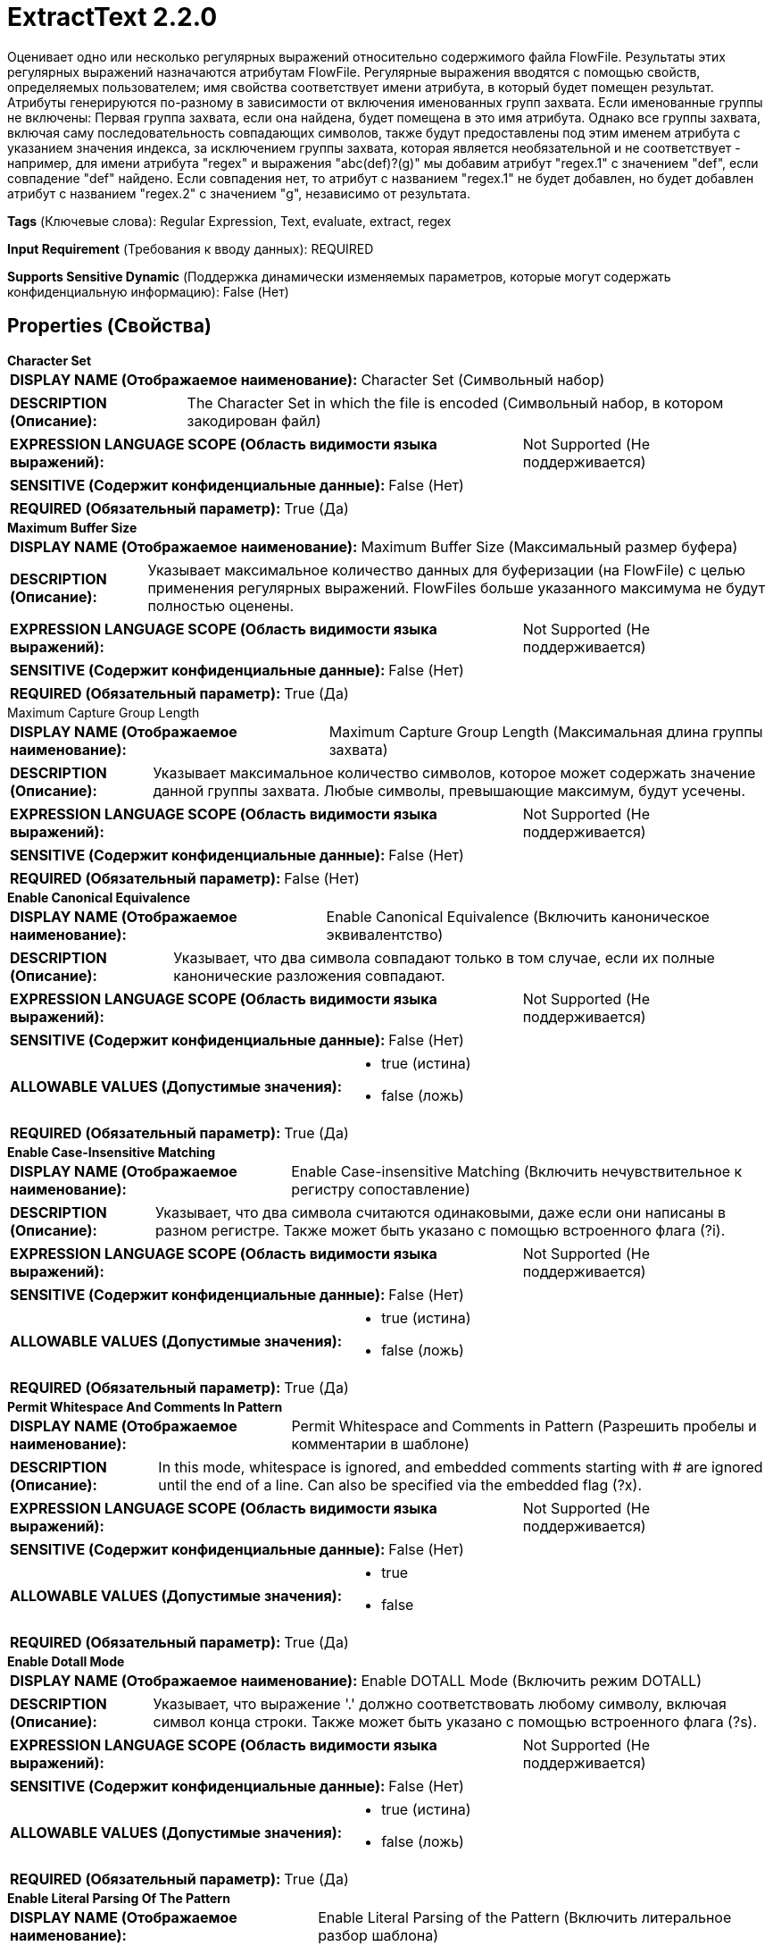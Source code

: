 = ExtractText 2.2.0

Оценивает одно или несколько регулярных выражений относительно содержимого файла FlowFile. Результаты этих регулярных выражений назначаются атрибутам FlowFile. Регулярные выражения вводятся с помощью свойств, определяемых пользователем; имя свойства соответствует имени атрибута, в который будет помещен результат. Атрибуты генерируются по-разному в зависимости от включения именованных групп захвата. Если именованные группы не включены: Первая группа захвата, если она найдена, будет помещена в это имя атрибута. Однако все группы захвата, включая саму последовательность совпадающих символов, также будут предоставлены под этим именем атрибута с указанием значения индекса, за исключением группы захвата, которая является необязательной и не соответствует - например, для имени атрибута "regex" и выражения "abc(def)?(g)" мы добавим атрибут "regex.1" с значением "def", если совпадение "def" найдено. Если совпадения нет, то атрибут с названием "regex.1" не будет добавлен, но будет добавлен атрибут с названием "regex.2" с значением "g", независимо от результата.

[horizontal]
*Tags* (Ключевые слова):
Regular Expression, Text, evaluate, extract, regex
[horizontal]
*Input Requirement* (Требования к вводу данных):
REQUIRED
[horizontal]
*Supports Sensitive Dynamic* (Поддержка динамически изменяемых параметров, которые могут содержать конфиденциальную информацию):
 False (Нет) 



== Properties (Свойства)


.*Character Set*
************************************************
[horizontal]
*DISPLAY NAME (Отображаемое наименование):*:: Character Set (Символьный набор)

[horizontal]
*DESCRIPTION (Описание):*:: The Character Set in which the file is encoded (Символьный набор, в котором закодирован файл)


[horizontal]
*EXPRESSION LANGUAGE SCOPE (Область видимости языка выражений):*:: Not Supported (Не поддерживается)
[horizontal]
*SENSITIVE (Содержит конфиденциальные данные):*::  False (Нет) 

[horizontal]
*REQUIRED (Обязательный параметр):*::  True (Да) 
************************************************
.*Maximum Buffer Size*
************************************************
[horizontal]
*DISPLAY NAME (Отображаемое наименование):*:: Maximum Buffer Size (Максимальный размер буфера)

[horizontal]
*DESCRIPTION (Описание):*:: Указывает максимальное количество данных для буферизации (на FlowFile) с целью применения регулярных выражений. FlowFiles больше указанного максимума не будут полностью оценены.


[horizontal]
*EXPRESSION LANGUAGE SCOPE (Область видимости языка выражений):*:: Not Supported (Не поддерживается)
[horizontal]
*SENSITIVE (Содержит конфиденциальные данные):*::  False (Нет) 

[horizontal]
*REQUIRED (Обязательный параметр):*::  True (Да) 
************************************************
.Maximum Capture Group Length
************************************************
[horizontal]
*DISPLAY NAME (Отображаемое наименование):*:: Maximum Capture Group Length (Максимальная длина группы захвата)

[horizontal]
*DESCRIPTION (Описание):*:: Указывает максимальное количество символов, которое может содержать значение данной группы захвата. Любые символы, превышающие максимум, будут усечены.


[horizontal]
*EXPRESSION LANGUAGE SCOPE (Область видимости языка выражений):*:: Not Supported (Не поддерживается)
[horizontal]
*SENSITIVE (Содержит конфиденциальные данные):*::  False (Нет) 

[horizontal]
*REQUIRED (Обязательный параметр):*::  False (Нет) 
************************************************
.*Enable Canonical Equivalence*
************************************************
[horizontal]
*DISPLAY NAME (Отображаемое наименование):*:: Enable Canonical Equivalence (Включить каноническое эквивалентство)

[horizontal]
*DESCRIPTION (Описание):*:: Указывает, что два символа совпадают только в том случае, если их полные канонические разложения совпадают.


[horizontal]
*EXPRESSION LANGUAGE SCOPE (Область видимости языка выражений):*:: Not Supported (Не поддерживается)
[horizontal]
*SENSITIVE (Содержит конфиденциальные данные):*::  False (Нет) 

[horizontal]
*ALLOWABLE VALUES (Допустимые значения):*::

* true (истина)

* false (ложь)


[horizontal]
*REQUIRED (Обязательный параметр):*::  True (Да) 
************************************************
.*Enable Case-Insensitive Matching*
************************************************
[horizontal]
*DISPLAY NAME (Отображаемое наименование):*:: Enable Case-insensitive Matching (Включить нечувствительное к регистру сопоставление)

[horizontal]
*DESCRIPTION (Описание):*:: Указывает, что два символа считаются одинаковыми, даже если они написаны в разном регистре. Также может быть указано с помощью встроенного флага (?i).


[horizontal]
*EXPRESSION LANGUAGE SCOPE (Область видимости языка выражений):*:: Not Supported (Не поддерживается)
[horizontal]
*SENSITIVE (Содержит конфиденциальные данные):*::  False (Нет) 

[horizontal]
*ALLOWABLE VALUES (Допустимые значения):*::

* true (истина)

* false (ложь)


[horizontal]
*REQUIRED (Обязательный параметр):*::  True (Да) 
************************************************
.*Permit Whitespace And Comments In Pattern*
************************************************
[horizontal]
*DISPLAY NAME (Отображаемое наименование):*:: Permit Whitespace and Comments in Pattern (Разрешить пробелы и комментарии в шаблоне)

[horizontal]
*DESCRIPTION (Описание):*:: In this mode, whitespace is ignored, and embedded comments starting with # are ignored until the end of a line. Can also be specified via the embedded flag (?x).


[horizontal]
*EXPRESSION LANGUAGE SCOPE (Область видимости языка выражений):*:: Not Supported (Не поддерживается)
[horizontal]
*SENSITIVE (Содержит конфиденциальные данные):*::  False (Нет) 

[horizontal]
*ALLOWABLE VALUES (Допустимые значения):*::

* true

* false


[horizontal]
*REQUIRED (Обязательный параметр):*::  True (Да) 
************************************************
.*Enable Dotall Mode*
************************************************
[horizontal]
*DISPLAY NAME (Отображаемое наименование):*:: Enable DOTALL Mode (Включить режим DOTALL)

[horizontal]
*DESCRIPTION (Описание):*:: Указывает, что выражение '.' должно соответствовать любому символу, включая символ конца строки. Также может быть указано с помощью встроенного флага (?s).


[horizontal]
*EXPRESSION LANGUAGE SCOPE (Область видимости языка выражений):*:: Not Supported (Не поддерживается)
[horizontal]
*SENSITIVE (Содержит конфиденциальные данные):*::  False (Нет) 

[horizontal]
*ALLOWABLE VALUES (Допустимые значения):*::

* true (истина)

* false (ложь)


[horizontal]
*REQUIRED (Обязательный параметр):*::  True (Да) 
************************************************
.*Enable Literal Parsing Of The Pattern*
************************************************
[horizontal]
*DISPLAY NAME (Отображаемое наименование):*:: Enable Literal Parsing of the Pattern (Включить литеральное разбор шаблона)

[horizontal]
*DESCRIPTION (Описание):*:: Указывает, что метасимволы и escape-символы не должны иметь особого значения.


[horizontal]
*EXPRESSION LANGUAGE SCOPE (Область видимости языка выражений):*:: Not Supported (Не поддерживается)
[horizontal]
*SENSITIVE (Содержит конфиденциальные данные):*::  False (Нет) 

[horizontal]
*ALLOWABLE VALUES (Допустимые значения):*::

* true (истина)

* false (ложь)


[horizontal]
*REQUIRED (Обязательный параметр):*::  True (Да) 
************************************************
.*Enable Multiline Mode*
************************************************
[horizontal]
*DISPLAY NAME (Отображаемое наименование):*:: Enable Multiline Mode (Включить многостроковый режим)

[horizontal]
*DESCRIPTION (Описание):*:: Указывает, что '^' и '$' должны соответствовать только после и до строчного терминатора или конца последовательности, а не только в начале или конце всего ввода. Также может быть указано с помощью встроенного флага (?m).


[horizontal]
*EXPRESSION LANGUAGE SCOPE (Область видимости языка выражений):*:: 
[horizontal]
*SENSITIVE (Содержит конфиденциальные данные):*::  False (Нет) 

[horizontal]
*ALLOWABLE VALUES (Допустимые значения):*::

* true (правда)

* false (ложь)


[horizontal]
*REQUIRED (Обязательный параметр):*::  True (Да) 
************************************************
.*Enable Unicode-Aware Case Folding*
************************************************
[horizontal]
*DISPLAY NAME (Отображаемое наименование):*:: Enable Unicode-aware Case Folding (Включить соответствие Unicode с учетом регистра)

[horizontal]
*DESCRIPTION (Описание):*:: При использовании с 'Enable Case-insensitive Matching' сопоставление происходит в соответствии сUnicode Standard. Также может быть указано через встроенный флаг (?u).


[horizontal]
*EXPRESSION LANGUAGE SCOPE (Область видимости языка выражений):*:: Not Supported (Не поддерживается)
[horizontal]
*SENSITIVE (Содержит конфиденциальные данные):*::  False (Нет) 

[horizontal]
*ALLOWABLE VALUES (Допустимые значения):*::

* true

* false


[horizontal]
*REQUIRED (Обязательный параметр):*::  True (Да) 
************************************************
.*Enable Unicode Predefined Character Classes*
************************************************
[horizontal]
*DISPLAY NAME (Отображаемое наименование):*:: Enable Unicode Predefined Character Classes (Включить встроенные классы символов Unicode)

[horizontal]
*DESCRIPTION (Описание):*:: Указывает соответствие стандарту Unicode Technical Standard #18: Unicode Regular Expression Annex C: Compatibility Properties. Также может быть указано с помощью встроенного флага (?U).


[horizontal]
*EXPRESSION LANGUAGE SCOPE (Область видимости языка выражений):*:: Not Supported (Не поддерживается)
[horizontal]
*SENSITIVE (Содержит конфиденциальные данные):*::  False (Нет) 

[horizontal]
*ALLOWABLE VALUES (Допустимые значения):*::

* true

* false


[horizontal]
*REQUIRED (Обязательный параметр):*::  True (Да) 
************************************************
.*Enable Unix Lines Mode*
************************************************
[horizontal]
*DISPLAY NAME (Отображаемое наименование):*:: Enable Unix Lines Mode (Включить режим одиночных строк)

[horizontal]
*DESCRIPTION (Описание):*:: Указывает, что в поведении '.', '^' и '$' распознаётся только символ новой строки '
'. Также может быть указано с помощью встроенного флага (?d).


[horizontal]
*EXPRESSION LANGUAGE SCOPE (Область видимости языка выражений):*:: 
[horizontal]
*SENSITIVE (Содержит конфиденциальные данные):*::  False (Нет) 

[horizontal]
*ALLOWABLE VALUES (Допустимые значения):*::

* true (истина)

* false (ложь)


[horizontal]
*REQUIRED (Обязательный параметр):*::  True (Да) 
************************************************
.*Include Capture Group 0*
************************************************
[horizontal]
*DISPLAY NAME (Отображаемое наименование):*:: Include Capture Group 0 (Включить Захватывающую Группу 0)

[horizontal]
*DESCRIPTION (Описание):*:: Указывает, что следует включить в качестве атрибута Захватывающую Группу 0. Захватывающая Группа 0 представляет собой весь результат регулярного выражения, обычно не используется и может иметь значительную длину.


[horizontal]
*EXPRESSION LANGUAGE SCOPE (Область видимости языка выражений):*:: Not Supported (Не поддерживается)
[horizontal]
*SENSITIVE (Содержит конфиденциальные данные):*::  False (Нет) 

[horizontal]
*ALLOWABLE VALUES (Допустимые значения):*::

* true (истина)

* false (ложь)


[horizontal]
*REQUIRED (Обязательный параметр):*::  True (Да) 
************************************************
.*Enable Repeating Capture Group*
************************************************
[horizontal]
*DISPLAY NAME (Отображаемое наименование):*:: Enable repeating capture group (Включить повторяющуюся группу захвата)

[horizontal]
*DESCRIPTION (Описание):*:: Если установлено значение true, будет извлечено каждое строковое соответствие группам захвата. В противном случае, если регулярное выражение соответствует более одного раза, будет извлечена только первая встречающаяся запись.


[horizontal]
*EXPRESSION LANGUAGE SCOPE (Область видимости языка выражений):*:: Not Supported (Не поддерживается)
[horizontal]
*SENSITIVE (Содержит конфиденциальные данные):*::  False (Нет) 

[horizontal]
*ALLOWABLE VALUES (Допустимые значения):*::

* true

* false


[horizontal]
*REQUIRED (Обязательный параметр):*::  True (Да) 
************************************************
.Enable Named Group Support
************************************************
[horizontal]
*DISPLAY NAME (Отображаемое наименование):*:: Enable named group support (Включить поддержку именованных групп)

[horizontal]
*DESCRIPTION (Описание):*:: Если установлено значение true, когда в регулярном выражении присутствуют именованные группы, вместо индекса группы будет использоваться имя группы в названии атрибута. Все захватывающие группы должны быть именованными, если количество групп (не включая группу захвата 0) не равно количеству именованных групп, валидация не будет пройдена.


[horizontal]
*EXPRESSION LANGUAGE SCOPE (Область видимости языка выражений):*:: Not Supported (Не поддерживается)
[horizontal]
*SENSITIVE (Содержит конфиденциальные данные):*::  False (Нет) 

[horizontal]
*ALLOWABLE VALUES (Допустимые значения):*::

* true

* false


[horizontal]
*REQUIRED (Обязательный параметр):*::  False (Нет) 
************************************************


== Динамические свойства

[width="100%",cols="1a,2a,1a,1a",options="header",]
|===
|Наименование |Описание |Значение |Ограничения языка выражений

|`A FlowFile attribute`
|The first capture group, if any found, will be placed into that attribute name. But all capture groups, including the matching string sequence itself will also be provided at that attribute name with an index value provided.
|`A Regular Expression with one or more capturing group`
|

|===









=== Relationships (Связи)

[cols="1a,2a",options="header",]
|===
|Наименование |Описание

|`matched`
|FlowFiles are routed to this relationship when the Regular Expression is successfully evaluated and the FlowFile is modified as a result

|`unmatched`
|FlowFiles are routed to this relationship when no provided Regular Expression matches the content of the FlowFile

|===





=== Writes Attributes (Записываемые атрибуты)

[cols="1a,2a",options="header",]
|===
|Наименование |Описание

|`A FlowFile attribute`
|The first capture group, if any found, will be placed into that attribute name. But all capture groups, including the matching string sequence itself will also be provided at that attribute name with an index value provided.

|===







